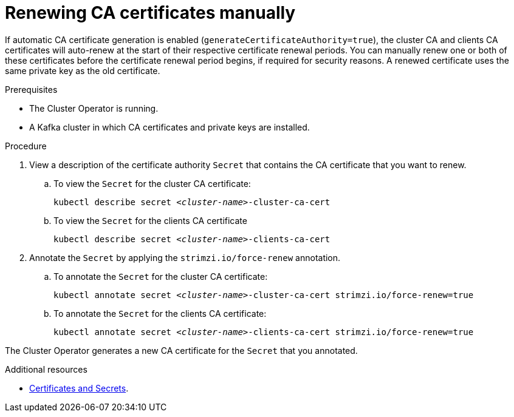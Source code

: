 // Module included in the following assemblies:
//
// assembly-security.adoc

[id='proc-renewing-ca-certs-manually-{context}']

= Renewing CA certificates manually

If automatic CA certificate generation is enabled (`generateCertificateAuthority=true`), the cluster CA and clients CA certificates will auto-renew at the start of their respective certificate renewal periods. You can manually renew one or both of these certificates before the certificate renewal period begins, if required for security reasons. A renewed certificate uses the same private key as the old certificate.

.Prerequisites

* The Cluster Operator is running.
* A Kafka cluster in which CA certificates and private keys are installed.

.Procedure

. View a description of the certificate authority `Secret` that contains the CA certificate that you want to renew.

.. To view the `Secret` for the cluster CA certificate: 
+ 
[source,shell,subs="+quotes"]
kubectl describe secret _<cluster-name>_-cluster-ca-cert

.. To view the `Secret` for the clients CA certificate
+ 
[source,shell,subs="+quotes"]
kubectl describe secret _<cluster-name>_-clients-ca-cert

. Annotate the `Secret` by applying the `strimzi.io/force-renew` annotation.

.. To annotate the `Secret` for the cluster CA certificate:
+
[source,shell,subs="+quotes"]
kubectl annotate secret _<cluster-name>_-cluster-ca-cert strimzi.io/force-renew=true

.. To annotate the `Secret` for the clients CA certificate:
+
[source,shell,subs="+quotes"]
kubectl annotate secret _<cluster-name>_-clients-ca-cert strimzi.io/force-renew=true

The Cluster Operator generates a new CA certificate for the `Secret` that you annotated.

.Additional resources

* xref:certificates-and-secrets-str[Certificates and Secrets].